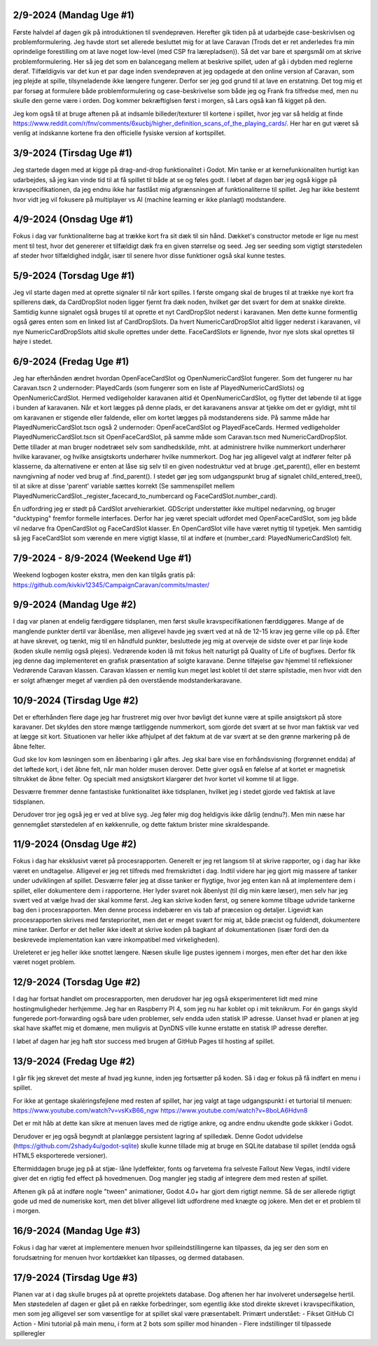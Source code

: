 
2/9-2024 (Mandag Uge #1)
-------------------
Første halvdel af dagen gik på introduktionen til svendeprøven. Herefter gik tiden på at udarbejde case-beskrivlsen og problemformulering.
Jeg havde stort set allerede besluttet mig for at lave Caravan (Trods det er ret anderledes fra min oprindelige forestilling om at lave noget low-level (med CSP fra lærepladsen)).
Så det var bare et spørgsmål om at skrive problemformulering. Her så jeg det som en balancegang mellem at beskrive spillet, uden af gå i dybden med reglerne deraf.
Tilfældigvis var det kun et par dage inden svendeprøven at jeg opdagede at den online version af Caravan, som jeg plejde at spille, tilsyneladende ikke længere fungerer.
Derfor ser jeg god grund til at lave en erstatning.
Det tog mig et par forsøg at formulere både problemformulering og case-beskrivelse som både jeg og Frank fra tilfredse med,
men nu skulle den gerne være i orden. Dog kommer bekræftiglsen først i morgen, så Lars også kan få kigget på den.

Jeg kom også til at bruge aftenen på at indsamle billeder/texturer til kortene i spillet,
hvor jeg var så heldig at finde https://www.reddit.com/r/fnv/comments/6xucbj/higher_definition_scans_of_the_playing_cards/.
Her har en gut været så venlig at indskanne kortene fra den officielle fysiske version af kortspillet.


3/9-2024 (Tirsdag Uge #1)
------------------
Jeg startede dagen med at kigge på drag-and-drop funktionalitet i Godot.
Min tanke er at kernefunkionaliten hurtigt kan udarbejdes,
så jeg kan vinde tid til at få spillet til både at se og føles godt.
I løbet af dagen bør jeg også kigge på kravspecifikationen,
da jeg endnu ikke har fastlåst mig afgrænsningen af funktionaliterne til spillet.
Jeg har ikke bestemt hvor vidt jeg vil fokusere på multiplayer vs AI (machine learning er ikke planlagt) modstandere.


4/9-2024 (Onsdag Uge #1)
------------------
Fokus i dag var funktionaliterne bag at trække kort fra sit dæk til sin hånd.
Dækket's constructor metode er lige nu mest ment til test,
hvor det genererer et tilfældigt dæk fra en given størrelse og seed.
Jeg ser seeding som vigtigt størstedelen af steder hvor tilfældighed indgår,
især til senere hvor disse funktioner også skal kunne testes.


5/9-2024 (Torsdag Uge #1)
------------------
Jeg vil starte dagen med at oprette signaler til når kort spilles.
I første omgang skal de bruges til at trække nye kort fra spillerens dæk,
da CardDropSlot noden ligger fjernt fra dæk noden, hvilket gør det svært for dem at snakke direkte.
Samtidig kunne signalet også bruges til at oprette et nyt CardDropSlot nederst i karavanen.
Men dette kunne formentlig også gøres enten som en linked list af CardDropSlots.
Da hvert NumericCardDropSlot altid ligger nederst i karavanen,
vil nye NumericCardDropSlots altid skulle oprettes under dette.
FaceCardSlots er lignende, hvor nye slots skal oprettes til højre i stedet.


6/9-2024 (Fredag Uge #1)
------------------
Jeg har efterhånden ændret hvordan OpenFaceCardSlot og OpenNumericCardSlot fungerer.
Som det fungerer nu har Caravan.tscn 2 undernoder: PlayedCards (som fungerer som en liste af PlayedNumericCardSlots)
og OpenNumericCardSlot. Hermed vedligeholder karavanen altid ét OpenNumericCardSlot, og flytter det løbende til at ligge i bunden af karavanen.
Når et kort lægges på denne plads, er det karavanens ansvar at tjekke om det er gyldigt,
mht til om karavanen er stigende eller faldende, eller om kortet lægges på modstanderens side.
På samme måde har PlayedNumericCardSlot.tscn også 2 undernoder: OpenFaceCardSlot og PlayedFaceCards.
Hermed vedligeholder PlayedNumericCardSlot.tscn sit OpenFaceCardSlot, på samme måde som Caravan.tscn med NumericCardDropSlot.
Dette tillader at man bruger nodetræet selv som sandhedskilde, mht. at administrere hvilke nummerkort underhører hvilke karavaner,
og hvilke ansigtskorts underhører hvilke nummerkort.
Dog har jeg alligevel valgt at indfører felter på klasserne,
da alternativene er enten at låse sig selv til en given nodestruktur ved at bruge .get_parent(),
eller en bestemt navngivning af noder ved brug af .find_parent().
I stedet gør jeg som udgangspunkt brug af signalet child_entered_tree(),
til at sikre at disse 'parent' variable sættes korrekt
(Se sammenspillet mellem PlayedNumericCardSlot._register_facecard_to_numbercard og FaceCardSlot.number_card).

Én udfordring jeg er stødt på CardSlot arvehierarkiet. GDScript understøtter ikke multipel nedarvning,
og bruger "ducktyping" fremfor formelle interfaces. 
Derfor har jeg været specialt udfordet med OpenFaceCardSlot, som jeg både vil nedarve fra OpenCardSlot og FaceCardSlot klasser.
En OpenCardSlot ville have været nyttig til typetjek.
Men samtidig så jeg FaceCardSlot som værende en mere vigtigt klasse, til at indføre et (number_card: PlayedNumericCardSlot) felt.


7/9-2024 - 8/9-2024 (Weekend Uge #1)
------------------
Weekend logbogen koster ekstra, men den kan tilgås gratis på:
https://github.com/kivkiv12345/CampaignCaravan/commits/master/


9/9-2024 (Mandag Uge #2)
------------------
I dag var planen at endelig færdiggøre tidsplanen, men først skulle kravspecifikationen færddiggøres.
Mange af de manglende punkter dertil var åbenlåse, men alligevel havde jeg svært ved at nå de 12-15 krav jeg gerne ville op på.
Efter at have skrevet, og tænkt, mig til en håndfuld punkter, besluttede jeg mig at overveje de sidste over et par linje kode (koden skulle nemlig også plejes).
Vedrørende koden lå mit fokus helt naturligt på Quality of Life of bugfixes. Derfor fik jeg denne dag implementeret en grafisk præsentation af solgte karavane.
Denne tilføjelse gav hjemmel til refleksioner Vedrørende Caravan klassen. Caravan klassen er nemlig kun meget løst koblet til det større spilstadie,
men hvor vidt den er solgt afhænger meget af værdien på den overstående modstanderkaravane.


10/9-2024 (Tirsdag Uge #2)
------------------
Det er efterhånden flere dage jeg har frustreret mig over hvor bøvligt det kunne være at spille ansigtskort på store karavaner.
Det skyldes den store mænge tætliggende nummerkort, som gjorde det svært at se hvor man faktisk var ved at lægge sit kort.
Situationen var heller ikke afhjulpet af det faktum at de var svært at se den grønne markering på de åbne felter.

Gud ske lov kom løsningen som en åbenbaring i går aftes.
Jeg skal bare vise en forhåndsvisning (forgrønnet endda) af det løftede kort,
i det åbne felt, når man holder musen derover.
Dette giver også en følelse af at kortet er magnetisk tiltrukket de åbne felter.
Og specialt med ansigtskort klargører det hvor kortet vil komme til at ligge.

Desværre fremmer denne fantastiske funktionalitet ikke tidsplanen,
hvilket jeg i stedet gjorde ved faktisk at lave tidsplanen.

Derudover tror jeg også jeg er ved at blive syg. Jeg føler mig dog heldigvis ikke dårlig (endnu?).
Men min næse har gennemgået størstedelen af en køkkenrulle, og dette faktum brister mine skraldespande.


11/9-2024 (Onsdag Uge #2)
------------------
Fokus i dag har eksklusivt været på procesrapporten.
Generelt er jeg ret langsom til at skrive rapporter, og i dag har ikke været en undtagelse.
Alligevel er jeg ret tilfreds med fremskridtet i dag.
Indtil videre har jeg gjort mig massere af tanker under udviklingen af spillet.
Desværre føler jeg at disse tanker er flygtige, hvor jeg enten kan nå at implementere dem i spillet,
eller dokumentere dem i rapporterne.
Her lyder svaret nok åbenlyst (til dig min kære læser),
men selv har jeg svært ved at vælge hvad der skal komme først.
Jeg kan skrive koden først, og senere komme tilbage udvride tankerne bag den i procesrapporten.
Men denne process indebærer en vis tab af præcesion og detaljer.
Ligevidt kan procesrapporten skrives med førsteprioritet,
men det er meget svært for mig at, både præcist og fuldendt, dokumentere mine tanker.
Derfor er det heller ikke ideelt at skrive koden på bagkant af dokumentationen
(især fordi den da beskrevede implementation kan være inkompatibel med virkeligheden).

Ureleteret er jeg heller ikke snottet længere.
Næsen skulle lige pustes igennem i morges, men efter det har den ikke været noget problem.


12/9-2024 (Torsdag Uge #2)
------------------
I dag har fortsat handlet om procesrapporten,
men derudover har jeg også eksperimenteret lidt med mine hostingmuligheder herhjemme.
Jeg har en Raspberry PI 4, som jeg nu har koblet op i mit teknikrum.
For én gangs skyld fungerede port-forwarding også bare uden problemer,
selv endda uden statisk IP adresse.
Uanset hvad er planen at jeg skal have skaffet mig et domæne,
men muligvis at DynDNS ville kunne erstatte en statisk IP adresse derefter.

I løbet af dagen har jeg haft stor success med brugen af GitHub Pages til hosting af spillet.


13/9-2024 (Fredag Uge #2)
------------------
I går fik jeg skrevet det meste af hvad jeg kunne, inden jeg fortsætter på koden.
Så i dag er fokus på få indført en menu i spillet.

For ikke at gentage skaléringsfejlene med resten af spillet,
har jeg valgt at tage udgangspunkt i et turtorial til menuen:
https://www.youtube.com/watch?v=vsKxB66_ngw
https://www.youtube.com/watch?v=8boLA6Hdvn8

Det er mit håb at dette kan sikre at menuen laves med de rigtige ankre,
og andre endnu ukendte gode skikker i Godot.

Derudover er jeg også begyndt at planlægge persistent lagring af spilledæk.
Denne Godot udvidelse (https://github.com/2shady4u/godot-sqlite)
skulle kunne tillade mig at bruge en SQLite database til spillet (endda også HTML5 eksporterede versioner).

Eftermiddagen bruge jeg på at stjæ- låne lydeffekter, fonts og farvetema fra selveste Fallout New Vegas,
indtil videre giver det en rigtig fed effect på hovedmenuen.
Dog mangler jeg stadig af integrere dem med resten af spillet.

Aftenen gik på at indføre nogle "tween" animationer,
Godot 4.0+ har gjort dem rigtigt nemme.
Så de ser allerede rigtigt gode ud med de numeriske kort,
men det bliver alligevel lidt udfordrene med knægte og jokere.
Men det er et problem til i morgen.


16/9-2024 (Mandag Uge #3)
------------------
Fokus i dag har været at implementere menuen hvor spilleindstillingerne kan tilpasses,
da jeg ser den som en forudsætning for menuen hvor kortdækket kan tilpasses, og dermed databasen.


17/9-2024 (Tirsdag Uge #3)
------------------
Planen var at i dag skulle bruges på at oprette projektets database.
Dog aftenen her har involveret undersøgelse hertil.
Men støstedelen af dagen er gået på en række forbedringer,
som egentlig ikke stod direkte skrevet i kravspecifikation,
men som jeg alligevel ser som væsentlige for at spillet skal være præsentabelt.
Primært understået:
- Fikset GitHub CI Action
- Mini tutorial på main menu, i form at 2 bots som spiller mod hinanden
- Flere indstillinger til tilpassede spilleregler
